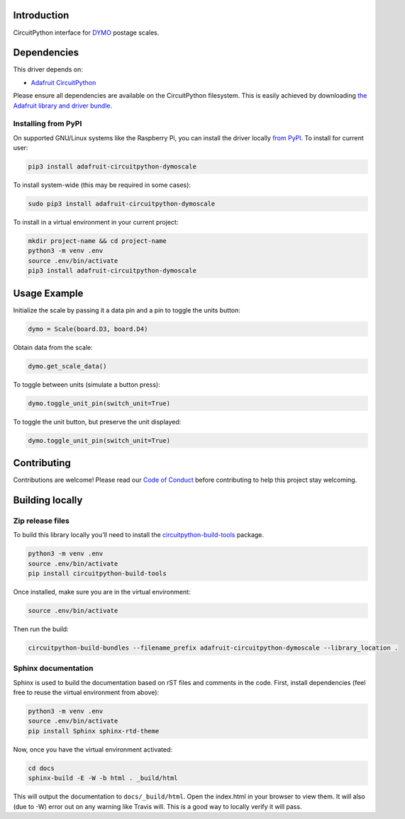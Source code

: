 Introduction
============

.. image:: https://readthedocs.org/projects/adafruit-circuitpython-dymoscale/badge/?version=latest
    :target: https://circuitpython.readthedocs.io/projects/dymoscale/en/latest/
    :alt: Documentation Status

.. image:: https://img.shields.io/discord/327254708534116352.svg
    :target: https://discord.gg/nBQh6qu
    :alt: Discord

.. image:: https://travis-ci.com/adafruit/Adafruit_CircuitPython_DymoScale.svg?branch=master
    :target: https://travis-ci.com/adafruit/Adafruit_CircuitPython_DymoScale
    :alt: Build Status

CircuitPython interface for `DYMO <http://www.dymo.com/en-US>`_ postage scales.


Dependencies
=============
This driver depends on:

* `Adafruit CircuitPython <https://github.com/adafruit/circuitpython>`_

Please ensure all dependencies are available on the CircuitPython filesystem.
This is easily achieved by downloading
`the Adafruit library and driver bundle <https://github.com/adafruit/Adafruit_CircuitPython_Bundle>`_.

Installing from PyPI
--------------------
On supported GNU/Linux systems like the Raspberry Pi, you can install the driver locally `from
PyPI <https://pypi.org/project/adafruit-circuitpython-dymoscale/>`_. To install for current user:

.. code-block:: shell

    pip3 install adafruit-circuitpython-dymoscale

To install system-wide (this may be required in some cases):

.. code-block:: shell

    sudo pip3 install adafruit-circuitpython-dymoscale

To install in a virtual environment in your current project:

.. code-block:: shell

    mkdir project-name && cd project-name
    python3 -m venv .env
    source .env/bin/activate
    pip3 install adafruit-circuitpython-dymoscale

Usage Example
=============

Initialize the scale by passing it a data pin and a pin to toggle the units button:

.. code-block:: python

    dymo = Scale(board.D3, board.D4)

Obtain data from the scale:

.. code-block:: python

    dymo.get_scale_data()

To toggle between units (simulate a button press):

.. code-block:: python

    dymo.toggle_unit_pin(switch_unit=True)

To toggle the unit button, but preserve the unit displayed:

.. code-block:: python

    dymo.toggle_unit_pin(switch_unit=True)


Contributing
============

Contributions are welcome! Please read our `Code of Conduct
<https://github.com/adafruit/Adafruit_CircuitPython_DymoScale/blob/master/CODE_OF_CONDUCT.md>`_
before contributing to help this project stay welcoming.

Building locally
================

Zip release files
-----------------

To build this library locally you'll need to install the
`circuitpython-build-tools <https://github.com/adafruit/circuitpython-build-tools>`_ package.

.. code-block:: shell

    python3 -m venv .env
    source .env/bin/activate
    pip install circuitpython-build-tools

Once installed, make sure you are in the virtual environment:

.. code-block:: shell

    source .env/bin/activate

Then run the build:

.. code-block:: shell

    circuitpython-build-bundles --filename_prefix adafruit-circuitpython-dymoscale --library_location .

Sphinx documentation
-----------------------

Sphinx is used to build the documentation based on rST files and comments in the code. First,
install dependencies (feel free to reuse the virtual environment from above):

.. code-block:: shell

    python3 -m venv .env
    source .env/bin/activate
    pip install Sphinx sphinx-rtd-theme

Now, once you have the virtual environment activated:

.. code-block:: shell

    cd docs
    sphinx-build -E -W -b html . _build/html

This will output the documentation to ``docs/_build/html``. Open the index.html in your browser to
view them. It will also (due to -W) error out on any warning like Travis will. This is a good way to
locally verify it will pass.
